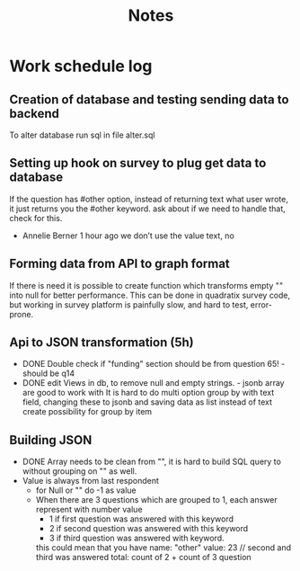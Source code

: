 #+TITLE: Notes

* Work schedule log
** Creation of database and testing sending data to backend
:LOGBOOK:
CLOCK: [2021-06-02 Wed 9:00]--[2021-06-02 Wed 17:00] =>  8:00
:END:
To alter database run sql in file alter.sql

** Setting up hook on survey to plug get data to database
:LOGBOOK:
CLOCK: [2021-06-03 Thu 09:00]--[2021-06-03 Thu 17:00] =>  8:00
:END:
If the question has #other option, instead of returning text what user wrote, it just returns you the #other keyword. ask about if we need to handle that, check for this.
  - Annelie Berner  1 hour ago
    we don’t use the value text, no


** Forming data from API to graph format
   :LOGBOOK:
   CLOCK: [2021-06-04 Fri 09:00]--[2021-06-04 Fri 15:00] =>  6:00
   :END:
   If there is need it is possible to create function which transforms empty "" into null for better performance. This can be done in quadratix survey code, but working in survey platform is painfully slow, and hard to test, error-prone.

** Api to JSON transformation (5h)
:LOGBOOK:
CLOCK: [2021-06-07 Mon 16:00]--[2021-06-07 Mon 19:15] =>  3:15
CLOCK: [2021-06-07 Mon 10:00]--[2021-06-07 Mon 11:45] =>  1:45
:END:
  - DONE Double check if "funding" section should be from question 65! - should be q14
  - DONE edit Views in db, to remove null and empty strings. - jsonb array are good to work with
   It is hard to do multi option group by with text field, changing these to jsonb and saving data as list instead of text create possibility for group by item

#    SELECT jsonb_array_elements(a.genres) AS genre, COUNT(1) AS popularity
# FROM artists AS a
# GROUP BY genre

** Building JSON
:LOGBOOK:
CLOCK: [2021-06-08 Tue 9:00]--[2021-06-08 Tue 16:00] =>  7:00
:END:
- DONE Array needs to be clean from "", it is hard to build SQL query to without grouping on "" as well.
- Value is always from last respondent
  - for Null or "" do -1 as value
  - When there are 3 questions which are grouped to 1, each answer represent with number value
    - 1 if first question was answered with this keyword
    - 2 if second question was answered with this keyword
    - 3 if third question was answered with keyword.
    this could mean that you have
    name: "other"
    value: 23 // second and third was answered
    total: count of 2 + count of 3 question
